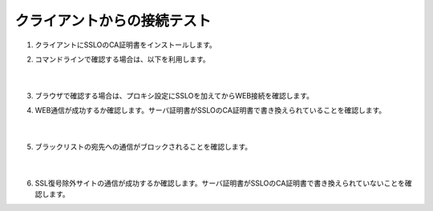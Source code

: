 クライアントからの接続テスト
=====================================

#. クライアントにSSLOのCA証明書をインストールします。

#. コマンドラインで確認する場合は、以下を利用します。

    .. code-block:: bash
            curl -vk --proxy 10.100.35.201:3128 –proxy-ntlm –proxy-user 'se001:ilovef5!' https://xxxx.xxx
    |  
#. ブラウザで確認する場合は、プロキシ設定にSSLOを加えてからWEB接続を確認します。
    
#. WEB通信が成功するか確認します。サーバ証明書がSSLOのCA証明書で書き換えられていることを確認します。

    .. image:: images/mod12-1.png
    |  
#. ブラックリストの宛先への通信がブロックされることを確認します。

    .. image:: images/mod12-2.png
    |  
#. SSL復号除外サイトの通信が成功するか確認します。サーバ証明書がSSLOのCA証明書で書き換えられていないことを確認します。
    

